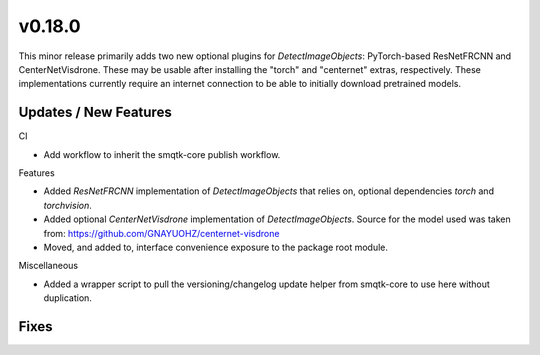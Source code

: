 v0.18.0
=======
This minor release primarily adds two new optional plugins for
`DetectImageObjects`: PyTorch-based ResNetFRCNN and CenterNetVisdrone.
These may be usable after installing the "torch" and "centernet" extras,
respectively.
These implementations currently require an internet connection to be able to
initially download pretrained models.

Updates / New Features
----------------------

CI

* Add workflow to inherit the smqtk-core publish workflow.

Features

* Added `ResNetFRCNN` implementation of `DetectImageObjects` that relies on,
  optional dependencies `torch` and `torchvision`.

* Added optional `CenterNetVisdrone` implementation of `DetectImageObjects`.
  Source for the model used was taken from:
  https://github.com/GNAYUOHZ/centernet-visdrone

* Moved, and added to, interface convenience exposure to the package root
  module.

Miscellaneous

* Added a wrapper script to pull the versioning/changelog update helper from
  smqtk-core to use here without duplication.

Fixes
-----
